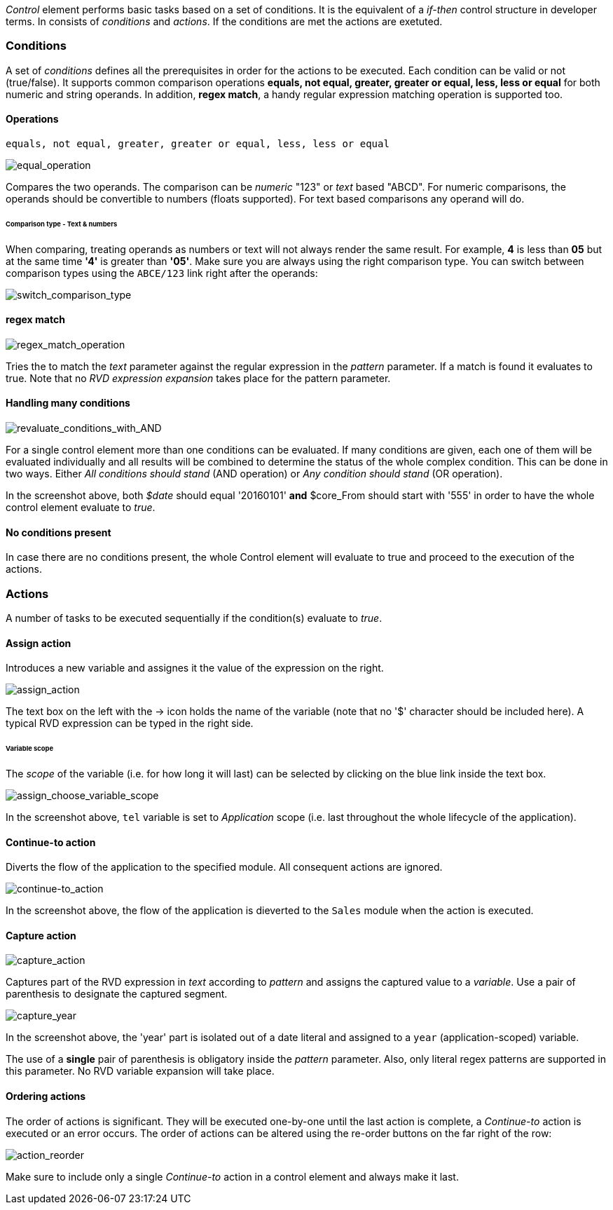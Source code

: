 _Control_ element performs basic tasks based on a set of conditions.
It is the equivalent of a _if-then_ control structure in developer terms.
In consists of _conditions_ and _actions_. If the conditions are met
the actions are exetuted.

Conditions
~~~~~~~~~~

A set of _conditions_ defines all the prerequisites in order for the actions to be executed. Each condition can be valid or not (true/false).
It supports common comparison operations **equals, not equal, greater, greater or equal,
less, less or equal** for both numeric and string operands. In addition, **regex match**, a handy regular expression matching operation is supported too.

==== Operations

 equals, not equal, greater, greater or equal, less, less or equal


image:./images/ControlElement_equal_operation.png[equal_operation]

Compares the two operands. The comparison can be _numeric_ "123" or _text_ based "ABCD". For
numeric comparisons, the operands should be convertible to numbers (floats supported).
For text based comparisons any operand will do.

====== Comparison type - Text & numbers

When comparing, treating operands as numbers or text will not always render the same result.
For example, **4** is less than **05** but at the same time **'4'** is greater than **'05'**. Make sure
you are always using the right comparison type. You can switch between comparison types using
the `ABCE/123` link right after the operands:

image:./images/ControlElement_comparison_type_switch.png[switch_comparison_type]


==== regex match

image:./images/ControlElement_regex_match_operation_blank.png[regex_match_operation]

Tries the to match the _text_ parameter against the regular expression in the _pattern_ parameter.
If a match is found it evaluates to true. Note that no _RVD expression expansion_ takes
place for the pattern parameter.

==== Handling many conditions

image:./images/ControlElement_evaluate_conditions_with_AND.png[revaluate_conditions_with_AND]

For a single control element more than one conditions can be evaluated. If many conditions are given, each one of them
will be evaluated individually and all results will be combined to determine the
status of the whole complex condition. This can be done in two ways. Either _All conditions should stand_ (AND operation) or _Any condition should stand_ (OR operation).

In the screenshot above, both _$date_ should equal '20160101' **and** $core_From should start with '555'
in order to have the whole control element evaluate to _true_.

==== No conditions present

In case there are no conditions present, the whole Control element will evaluate to true and proceed to the
execution of the actions.

Actions
~~~~~~~

A number of tasks to be executed sequentially if the condition(s) evaluate to _true_.


==== Assign action

Introduces a new variable and assignes it the value of the expression on the right.

image:./images/ControlElement_assign_action.png[assign_action]

The text box on the left with the -> icon holds the name of the variable (note that
no '$' character should be included here). A typical RVD expression can be typed
in the right side.

====== Variable scope

The _scope_ of the variable (i.e. for how long it will last) can be selected by clicking on the blue link
inside the text box.

image:./images/ControlElement_assign_variable_scope.png[assign_choose_variable_scope]

In the screenshot above, `tel` variable is set to _Application_ scope (i.e. last throughout the
whole lifecycle of the application).

==== Continue-to action

Diverts the flow of the application to the specified module. All consequent actions
are ignored.

image:./images/ControlElement_continue-to.png[continue-to_action]

In the screenshot above, the flow of the application is dieverted to the `Sales` module when the action
is executed.

==== Capture action

image:./images/ControlElement_capture_action_blank.png[capture_action]

Captures part of the RVD expression in _text_ according to _pattern_ and assigns the captured
value to a _variable_. Use a pair of parenthesis to designate the captured segment.

image:./images/ControlElement_capture_action_year.png[capture_year]

In the screenshot above, the 'year' part is isolated out of a date literal and assigned
to a `year` (application-scoped) variable.

The use of a **single** pair of parenthesis is obligatory inside the _pattern_ parameter.
Also, only literal regex patterns are supported in this parameter. No RVD variable expansion will take place.

==== Ordering actions

The order of actions is significant. They will be executed one-by-one until the last action is complete,
a _Continue-to_ action is executed or an error occurs. The order of actions can be altered using the re-order
buttons on the far right of the row:

image:./images/ControlElement_action_reorder.png[action_reorder]

Make sure to include only a single _Continue-to_ action in a control element and
always make it last.

















